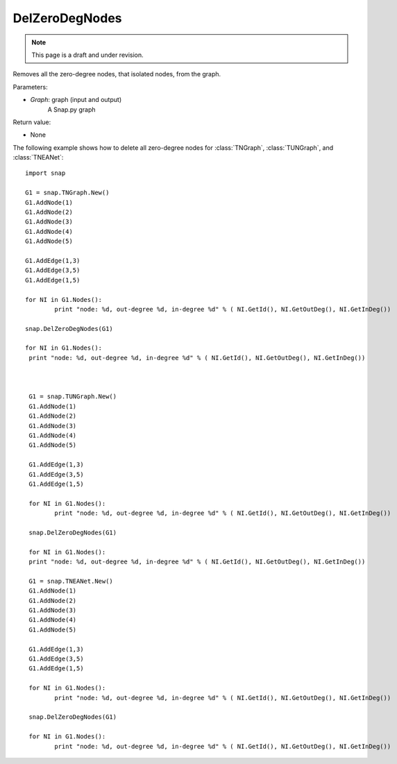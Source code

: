 DelZeroDegNodes 
'''''''''''''''
.. note::

    This page is a draft and under revision.


.. function:: DelZeroDegNodes(Graph)

Removes all the zero-degree nodes, that isolated nodes, from the graph.

Parameters:

- *Graph*: graph (input and output)
    A Snap.py graph

Return value:

- None

The following example shows how to delete all zero-degree nodes for 
:class:`TNGraph`, :class:`TUNGraph`, and :class:`TNEANet`::

	import snap
	
	G1 = snap.TNGraph.New()
	G1.AddNode(1)
	G1.AddNode(2)
	G1.AddNode(3)
	G1.AddNode(4)
	G1.AddNode(5)
	
	G1.AddEdge(1,3)
	G1.AddEdge(3,5)
	G1.AddEdge(1,5)
	
	for NI in G1.Nodes():
		print "node: %d, out-degree %d, in-degree %d" % ( NI.GetId(), NI.GetOutDeg(), NI.GetInDeg())
	
	snap.DelZeroDegNodes(G1)
	
	for NI in G1.Nodes():
	 print "node: %d, out-degree %d, in-degree %d" % ( NI.GetId(), NI.GetOutDeg(), NI.GetInDeg())
	 
	 
	
	 G1 = snap.TUNGraph.New()
	 G1.AddNode(1)
	 G1.AddNode(2)
	 G1.AddNode(3)
	 G1.AddNode(4)
	 G1.AddNode(5)
	 
	 G1.AddEdge(1,3)
	 G1.AddEdge(3,5)
	 G1.AddEdge(1,5)
	 
	 for NI in G1.Nodes():
	 	print "node: %d, out-degree %d, in-degree %d" % ( NI.GetId(), NI.GetOutDeg(), NI.GetInDeg())
	 
	 snap.DelZeroDegNodes(G1)
	 
	 for NI in G1.Nodes():
	 print "node: %d, out-degree %d, in-degree %d" % ( NI.GetId(), NI.GetOutDeg(), NI.GetInDeg())
	 
	 G1 = snap.TNEANet.New()
	 G1.AddNode(1)
	 G1.AddNode(2)
	 G1.AddNode(3)
	 G1.AddNode(4)
	 G1.AddNode(5)
	 
	 G1.AddEdge(1,3)
	 G1.AddEdge(3,5)
	 G1.AddEdge(1,5)
	 
	 for NI in G1.Nodes():
	 	print "node: %d, out-degree %d, in-degree %d" % ( NI.GetId(), NI.GetOutDeg(), NI.GetInDeg())
	 
	 snap.DelZeroDegNodes(G1)
	 
	 for NI in G1.Nodes():
	 	print "node: %d, out-degree %d, in-degree %d" % ( NI.GetId(), NI.GetOutDeg(), NI.GetInDeg())
	 
	 